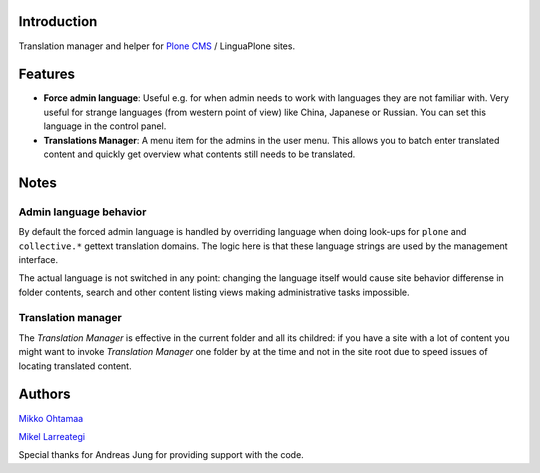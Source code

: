Introduction
-----------------

Translation manager and helper for `Plone CMS <http://plone.org>`_ / LinguaPlone sites.

Features
------------

* **Force admin language**: Useful e.g. for when admin needs to work with languages they are not familiar with. Very useful
  for strange languages (from western point of view) like China, Japanese or Russian. You can set this language in
  the control panel.

* **Translations Manager**: A menu item for the admins in the user menu. This allows you to batch enter translated content
  and quickly get overview what contents still needs to be translated. 

Notes
------

Admin language behavior
=======================

By default the forced admin language is handled by overriding language when doing look-ups for ``plone``
and ``collective.*`` gettext translation domains. The logic here is that these language strings
are used by the management interface.

The actual language is not switched in any point: changing the language itself would cause
site behavior differense in folder contents, search and other content listing views making
administrative tasks impossible.

Translation manager
====================

The *Translation Manager* is effective in the  current folder and all its childred: 
if you have a site with a lot of content you might want to invoke
*Translation Manager* one folder by at the time and not in the site root due
to speed issues of locating translated content.

Authors
--------

`Mikko Ohtamaa <http://opensourcehacker.com>`_

`Mikel Larreategi <http://eibar.org/blogak/erral>`_ 

Special thanks for Andreas Jung for providing support with the code.
